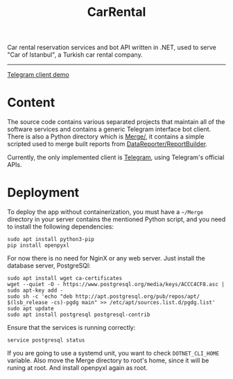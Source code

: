 #+title: CarRental

Car rental reservation services and bot API written in .NET, used to serve "Car of
Istanbul", a Turkish car rental company.
-----
[[file:demo.mp4][Telegram client demo]]
* Content
The source code contains various separated projects that maintain all of the software
services and contains a generic Telegram interface bot client. There is also a Python directory
which is [[file:Merge/][Merge/]], it contains a simple scripted used to merge built reports from
[[file:DataReporter/ReportBuilder.cs][DataReporter/ReportBuilder]].

Currently, the only implemented client is [[file:Telegram/][Telegram]], using Telegram's official APIs.

* Deployment
To deploy the app without containerization, you must have a ~~/Merge~ directory in your
server contains the mentioned Python script, and you need to install the following
dependencies:
#+begin_src shell
sudo apt install python3-pip
pip install openpyxl
#+end_src

For now there is no need for NginX or any web server. Just install the database server,
PostgreSQl:

#+begin_src shell
sudo apt install wget ca-certificates
wget --quiet -O - https://www.postgresql.org/media/keys/ACCC4CF8.asc | sudo apt-key add -
sudo sh -c 'echo "deb http://apt.postgresql.org/pub/repos/apt/ $(lsb_release -cs)-pgdg main" >> /etc/apt/sources.list.d/pgdg.list'
sudo apt update
sudo apt install postgresql postgresql-contrib
#+end_src

Ensure that the services is running correctly:

#+begin_src shell
service postgresql status
#+end_src

#+RESULTS:
: ● postgresql.service - PostgreSQL database server
:     Loaded: loaded (/usr/lib/systemd/system/postgresql.service; enabled; preset: disabled)
:     Active: active (running) since Wed 2022-10-12 04:51:27 EET; 3h 45min ago
:    Process: 570 ExecStartPre=/usr/bin/postgresql-check-db-dir ${PGROOT}/data (code=exited, status=0/SUCCESS)
:   Main PID: 576 (postgres)
:      Tasks: 7 (limit: 9360)
:     Memory: 3.6M
:        CPU: 308ms
:     CGroup: /system.slice/postgresql.service

If you are going to use a systemd unit, you want to check ~DOTNET_CLI_HOME~ variable. Also
move the Merge directory to root's home, since it will be runing at root. And install
openpyxl again as root.
